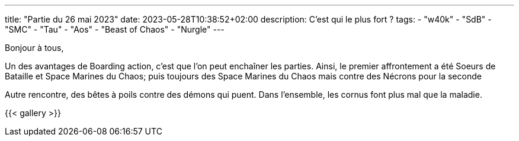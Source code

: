 ---
title: "Partie du 26 mai 2023"
date: 2023-05-28T10:38:52+02:00
description: C'est qui le plus fort ?
tags:
    - "w40k"
    - "SdB"
    - "SMC"
    - "Tau"
    - "Aos"
    - "Beast of Chaos"
    - "Nurgle"
---

Bonjour à tous,

Un des avantages de Boarding action, c'est que l'on peut enchaîner les parties.
Ainsi, le premier affrontement a été Soeurs de Bataille et Space Marines du Chaos;
puis toujours des Space Marines du Chaos mais contre des Nécrons pour la seconde

Autre rencontre, des bêtes à poils contre des démons qui puent.
Dans l'ensemble, les cornus font plus mal que la maladie.


{{< gallery >}}
